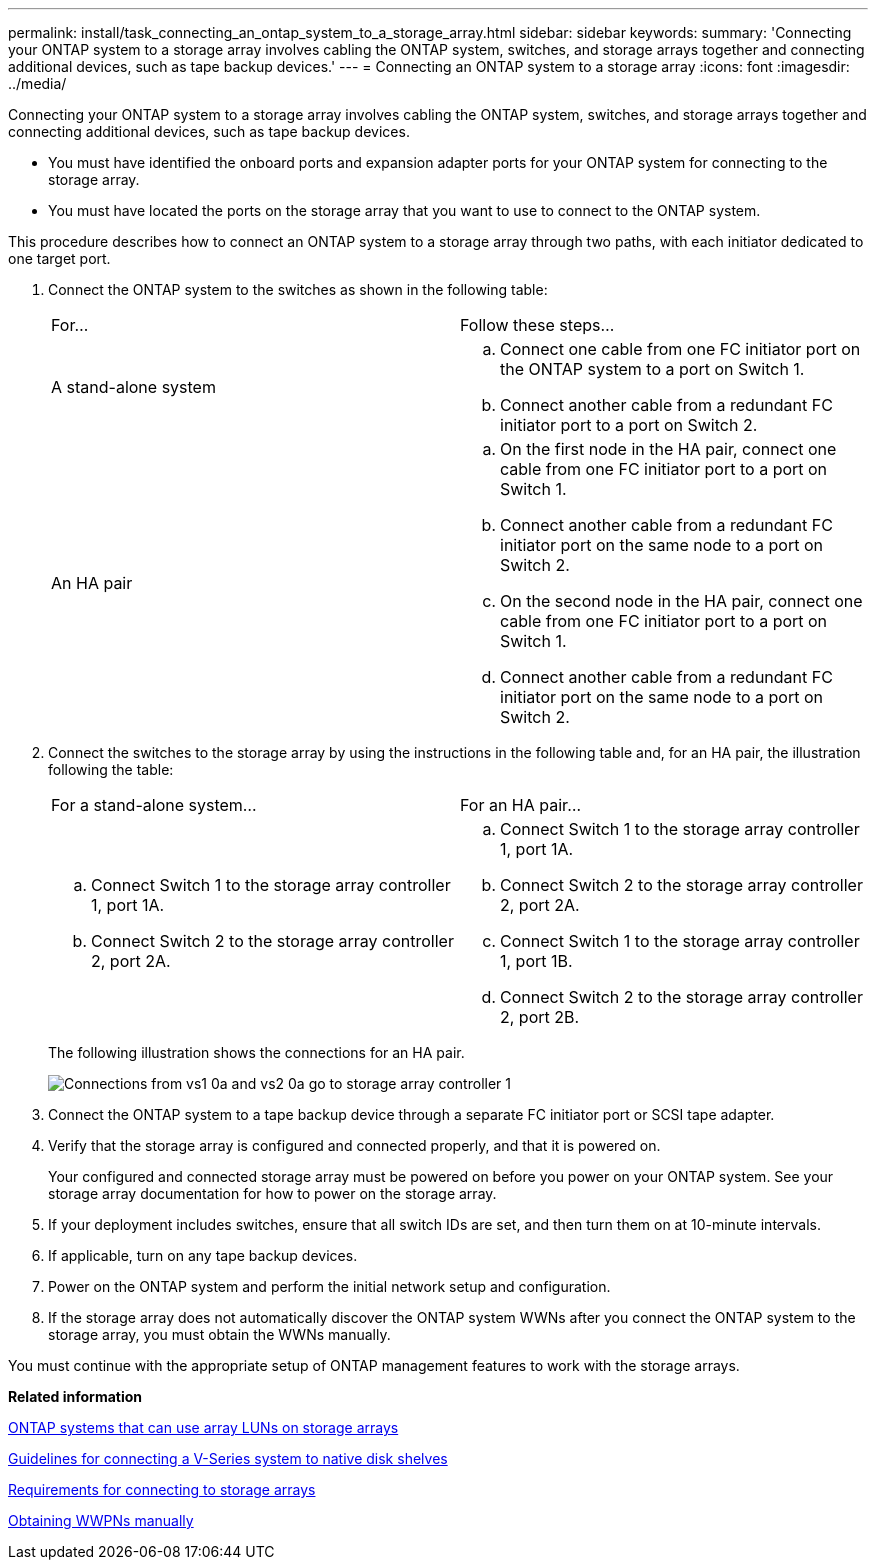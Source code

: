 ---
permalink: install/task_connecting_an_ontap_system_to_a_storage_array.html
sidebar: sidebar
keywords: 
summary: 'Connecting your ONTAP system to a storage array involves cabling the ONTAP system, switches, and storage arrays together and connecting additional devices, such as tape backup devices.'
---
= Connecting an ONTAP system to a storage array
:icons: font
:imagesdir: ../media/

[.lead]
Connecting your ONTAP system to a storage array involves cabling the ONTAP system, switches, and storage arrays together and connecting additional devices, such as tape backup devices.

* You must have identified the onboard ports and expansion adapter ports for your ONTAP system for connecting to the storage array.
* You must have located the ports on the storage array that you want to use to connect to the ONTAP system.

This procedure describes how to connect an ONTAP system to a storage array through two paths, with each initiator dedicated to one target port.

. Connect the ONTAP system to the switches as shown in the following table:
+
|===
| For...| Follow these steps...
a|
A stand-alone system
a|

 .. Connect one cable from one FC initiator port on the ONTAP system to a port on Switch 1.
 .. Connect another cable from a redundant FC initiator port to a port on Switch 2.

a|
An HA pair
a|

 .. On the first node in the HA pair, connect one cable from one FC initiator port to a port on Switch 1.
 .. Connect another cable from a redundant FC initiator port on the same node to a port on Switch 2.
 .. On the second node in the HA pair, connect one cable from one FC initiator port to a port on Switch 1.
 .. Connect another cable from a redundant FC initiator port on the same node to a port on Switch 2.

+
|===

. Connect the switches to the storage array by using the instructions in the following table and, for an HA pair, the illustration following the table:
+
|===
| For a stand-alone system...| For an HA pair...
a|

 .. Connect Switch 1 to the storage array controller 1, port 1A.
 .. Connect Switch 2 to the storage array controller 2, port 2A.

a|

 .. Connect Switch 1 to the storage array controller 1, port 1A.
 .. Connect Switch 2 to the storage array controller 2, port 2A.
 .. Connect Switch 1 to the storage array controller 1, port 1B.
 .. Connect Switch 2 to the storage array controller 2, port 2B.

+
|===
The following illustration shows the connections for an HA pair.
+
image::../media/one_4_port_array_lun_gp.gif[Connections from vs1 0a and vs2 0a go to storage array controller 1, ports 1A and 1B. Connections from vs1 0c and vs2 0c go to storage array controller 2, ports 2A and 2B.]

. Connect the ONTAP system to a tape backup device through a separate FC initiator port or SCSI tape adapter.
. Verify that the storage array is configured and connected properly, and that it is powered on.
+
Your configured and connected storage array must be powered on before you power on your ONTAP system. See your storage array documentation for how to power on the storage array.

. If your deployment includes switches, ensure that all switch IDs are set, and then turn them on at 10-minute intervals.
. If applicable, turn on any tape backup devices.
. Power on the ONTAP system and perform the initial network setup and configuration.
. If the storage array does not automatically discover the ONTAP system WWNs after you connect the ONTAP system to the storage array, you must obtain the WWNs manually.

You must continue with the appropriate setup of ONTAP management features to work with the storage arrays.

*Related information*

xref:concept_systems_that_can_use_array_luns_on_storage_arrays.adoc[ONTAP systems that can use array LUNs on storage arrays]

xref:concept_guidelines_for_connecting_a_v_series_system_to_native_disk_shelves.adoc[Guidelines for connecting a V-Series system to native disk shelves]

xref:concept_requirements_for_connecting_to_storage_arrays.adoc[Requirements for connecting to storage arrays]

xref:task_obtaining_wwns_manually.adoc[Obtaining WWPNs manually]
